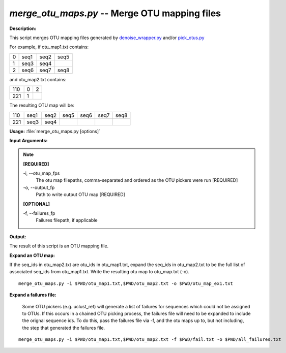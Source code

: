 .. _merge_otu_maps:

.. index:: merge_otu_maps.py

*merge_otu_maps.py* -- Merge OTU mapping files
^^^^^^^^^^^^^^^^^^^^^^^^^^^^^^^^^^^^^^^^^^^^^^^^^^^^^^^^^^^^^^^^^^^^^^^^^^^^^^^^^^^^^^^^^^^^^^^^^^^^^^^^^^^^^^^^^^^^^^^^^^^^^^^^^^^^^^^^^^^^^^^^^^^^^^^^^^^^^^^^^^^^^^^^^^^^^^^^^^^^^^^^^^^^^^^^^^^^^^^^^^^^^^^^^^^^^^^^^^^^^^^^^^^^^^^^^^^^^^^^^^^^^^^^^^^^^^^^^^^^^^^^^^^^^^^^^^^^^^^^^^^^^

**Description:**

This script merges OTU mapping files generated by `denoise_wrapper.py <./denoise_wrapper.html>`_ and/or `pick_otus.py <./pick_otus.html>`_

For example, if otu_map1.txt contains:

=   ====    ====    ====
0   seq1    seq2    seq5
1   seq3    seq4    
2   seq6    seq7    seq8
=   ====    ====    ====

and otu_map2.txt contains:

=== =   =
110 0   2
221 1
=== =   =

The resulting OTU map will be:

=== ====    ====    ====    ====    ====    ====
110 seq1    seq2    seq5    seq6    seq7    seq8
221 seq3    seq4
=== ====    ====    ====    ====    ====    ====



**Usage:** :file:`merge_otu_maps.py [options]`

**Input Arguments:**

.. note::

	
	**[REQUIRED]**
		
	-i, `-`-otu_map_fps
		The otu map filepaths, comma-separated and ordered as the OTU pickers were run [REQUIRED]
	-o, `-`-output_fp
		Path to write output OTU map [REQUIRED]
	
	**[OPTIONAL]**
		
	-f, `-`-failures_fp
		Failures filepath, if applicable


**Output:**

The result of this script is an OTU mapping file.


**Expand an OTU map:**

If the seq_ids in otu_map2.txt are otu_ids in otu_map1.txt, expand the seq_ids in otu_map2.txt to be the full list of associated seq_ids from otu_map1.txt. Write the resulting otu map to otu_map.txt (-o).

::

	merge_otu_maps.py -i $PWD/otu_map1.txt,$PWD/otu_map2.txt -o $PWD/otu_map_ex1.txt

**Expand a failures file:**

 Some OTU pickers (e.g. uclust_ref) will generate a list of failures for sequences which could not be assigned to OTUs. If this occurs in a chained OTU picking process, the failures file will need to be expanded to include the orignal sequence ids. To do this, pass the failures file via -f, and the otu maps up to, but not including, the step that generated the failures file. 

::

	merge_otu_maps.py -i $PWD/otu_map1.txt,$PWD/otu_map2.txt -f $PWD/fail.txt -o $PWD/all_failures.txt


